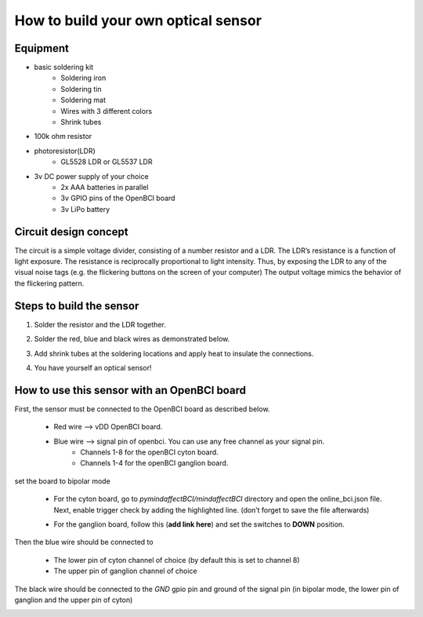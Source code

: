 How to build your own optical sensor
===============
Equipment
-----
* basic soldering kit
   * Soldering iron
   * Soldering tin
   * Soldering mat
   * Wires with 3 different colors
   * Shrink tubes
* 100k ohm resistor
* photoresistor(LDR) 
   * GL5528 LDR or GL5537 LDR
* 3v DC power supply of your choice
   * 2x AAA batteries in parallel
   * 3v GPIO pins of the OpenBCI board
   * 3v LiPo battery 

Circuit design concept
-----
The circuit is a simple voltage divider, consisting of a number resistor and a LDR. The LDR’s resistance is a function of light exposure. The resistance is reciprocally proportional to light intensity. Thus, by exposing the LDR to any of the visual noise tags (e.g. the flickering buttons on the screen of your computer) The output voltage mimics the behavior of the flickering pattern.

Steps to build the sensor
-----
#. Solder the resistor and the LDR together.
 
   .. image:: images/2.PNG



#. Solder the red, blue and black wires as demonstrated below.

   .. image:: images/3.PNG

#. Add shrink tubes at the soldering locations and apply heat to insulate the connections.
#. You have yourself an optical sensor!

   .. image:: images/5.PNG
   
How to use this sensor with an OpenBCI board
-----
First, the sensor must be connected to the OpenBCI board as described below.

   * Red wire --> vDD OpenBCI board.
   * Blue wire --> signal pin of openbci. You can use any free channel as your signal pin.
      * Channels 1-8 for the openBCI cyton board.
      * Channels 1-4 for the openBCI ganglion board.
   
set the board to bipolar mode

   * For the cyton board, go to *pymindaffectBCI/mindaffectBCI* directory and open the online_bci.json file. Next, enable trigger check by adding the highlighted line. (don’t forget to save the file afterwards)
      .. image:: images/6.PNG
   * For the ganglion board, follow this  (**add link here**) and set the switches to **DOWN** position.

Then the blue wire should be connected to 

   * The lower pin of cyton channel of choice (by default this is set to channel 8)
   * The upper pin of ganglion channel of choice

The black wire should be connected to the *GND* gpio pin and ground of the signal pin (in bipolar mode, the lower pin of ganglion and the upper pin of cyton)
   .. image:: images/7.png
   .. image:: images/8.png
   .. image:: images/9.png
